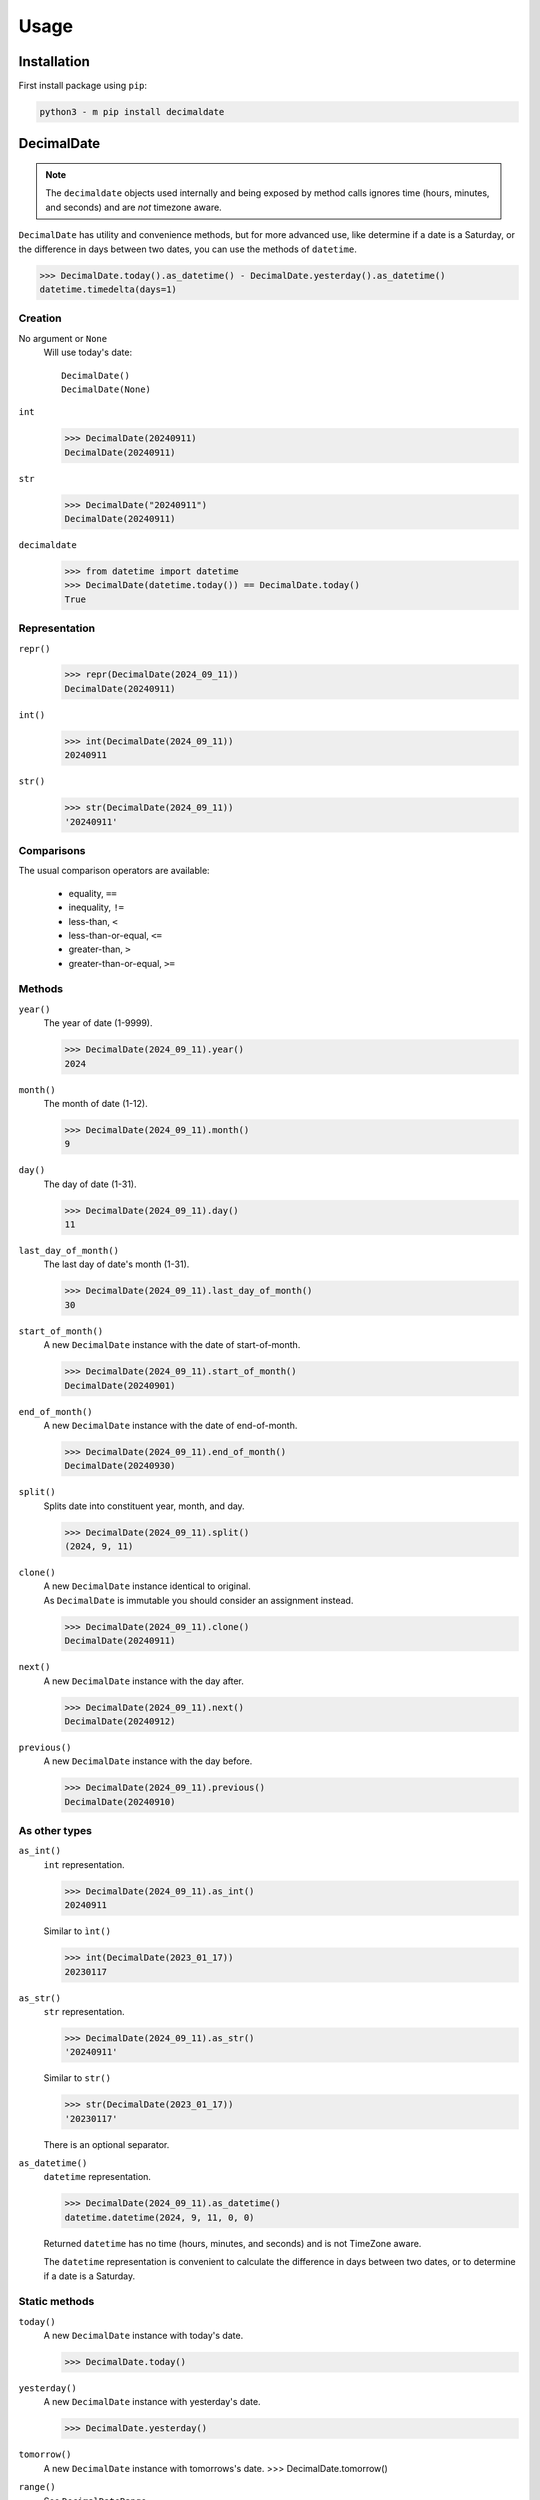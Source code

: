 #########
  Usage
#########

================
  Installation
================

First install package using ``pip``:

.. code:: bash

    python3 - m pip install decimaldate

===============
  DecimalDate
===============

.. note::

   The ``decimaldate`` objects used internally and being exposed by method calls
   ignores time (hours, minutes, and seconds) and are *not* timezone aware.

``DecimalDate`` has utility and convenience methods,
but for more advanced use,
like determine if a date is a Saturday,
or the difference in days between two dates,
you can use the methods of ``datetime``.

>>> DecimalDate.today().as_datetime() - DecimalDate.yesterday().as_datetime()
datetime.timedelta(days=1)

Creation
========

No argument or ``None``
    Will use today's date::

        DecimalDate()
        DecimalDate(None)

``int``
    >>> DecimalDate(20240911)
    DecimalDate(20240911)

``str``
    >>> DecimalDate("20240911")
    DecimalDate(20240911)

``decimaldate``
    >>> from datetime import datetime
    >>> DecimalDate(datetime.today()) == DecimalDate.today()
    True

Representation
==============

``repr()``
    >>> repr(DecimalDate(2024_09_11))
    DecimalDate(20240911)

``int()``
    >>> int(DecimalDate(2024_09_11))
    20240911

``str()``
    >>> str(DecimalDate(2024_09_11))
    '20240911'


Comparisons
===========

The usual comparison operators are available:
  
  - equality, ``==``
  - inequality, ``!=``
  - less-than, ``<``
  - less-than-or-equal, ``<=``
  - greater-than, ``>``
  - greater-than-or-equal, ``>=``

Methods
=======

``year()``
    The year of date (1-9999).

    >>> DecimalDate(2024_09_11).year()
    2024

``month()``
    The month of date (1-12).

    >>> DecimalDate(2024_09_11).month()
    9

``day()``
    The day of date (1-31).

    >>> DecimalDate(2024_09_11).day()
    11

``last_day_of_month()``
    The last day of date's month (1-31).

    >>> DecimalDate(2024_09_11).last_day_of_month()
    30

``start_of_month()``
    A new ``DecimalDate`` instance with the date of start-of-month.

    >>> DecimalDate(2024_09_11).start_of_month()
    DecimalDate(20240901)

``end_of_month()``
    A new ``DecimalDate`` instance with the date of end-of-month.

    >>> DecimalDate(2024_09_11).end_of_month()
    DecimalDate(20240930)

``split()``
    Splits date into constituent year, month, and day.

    >>> DecimalDate(2024_09_11).split()
    (2024, 9, 11)

``clone()``
    | A new ``DecimalDate`` instance identical to original.
    | As ``DecimalDate`` is immutable you should consider an assignment instead.

    >>> DecimalDate(2024_09_11).clone()
    DecimalDate(20240911)

``next()``
    A new ``DecimalDate`` instance with the day after.

    >>> DecimalDate(2024_09_11).next()
    DecimalDate(20240912)

``previous()``
    A new ``DecimalDate`` instance with the day before.

    >>> DecimalDate(2024_09_11).previous()
    DecimalDate(20240910)

As other types
==============

``as_int()``
    ``int`` representation.

    >>> DecimalDate(2024_09_11).as_int()
    20240911

    Similar to ``ìnt()``

    >>> int(DecimalDate(2023_01_17))
    20230117

``as_str()``
    ``str`` representation.

    >>> DecimalDate(2024_09_11).as_str()
    '20240911'

    Similar to ``str()``

    >>> str(DecimalDate(2023_01_17))
    '20230117'

    There is an optional separator.

``as_datetime()``
    ``datetime`` representation.

    >>> DecimalDate(2024_09_11).as_datetime()
    datetime.datetime(2024, 9, 11, 0, 0)

    Returned ``datetime`` has no time (hours, minutes, and seconds) and is not TimeZone aware.

    The ``datetime`` representation is convenient to calculate the difference in days between two dates,
    or to determine if a date is a Saturday.

Static methods
==============

``today()``
    A new ``DecimalDate`` instance with today's date.

    >>> DecimalDate.today()

``yesterday()``
    A new ``DecimalDate`` instance with yesterday's date.

    >>> DecimalDate.yesterday()

``tomorrow()``
    A new ``DecimalDate`` instance with tomorrows's date.
    >>> DecimalDate.tomorrow()

``range()``
    See ``DecimalDateRange``.

====================
  DecimalDateRange
====================

Intended use is by using the ``DecimalDate`` static method ``range()``.

.. code:: python

   DecimalDate.range(start, stop)

.. code:: python

   DecimalDateRange(start, stop)

will behave identically.

Creation
========

``DecimalDateRange``
    >>> for dd in DecimalDateRange(DecimalDate(2024_02_14), DecimalDate(2024_02_17)):
    >>>     print(dd)
    20240214
    20240215
    20240216

